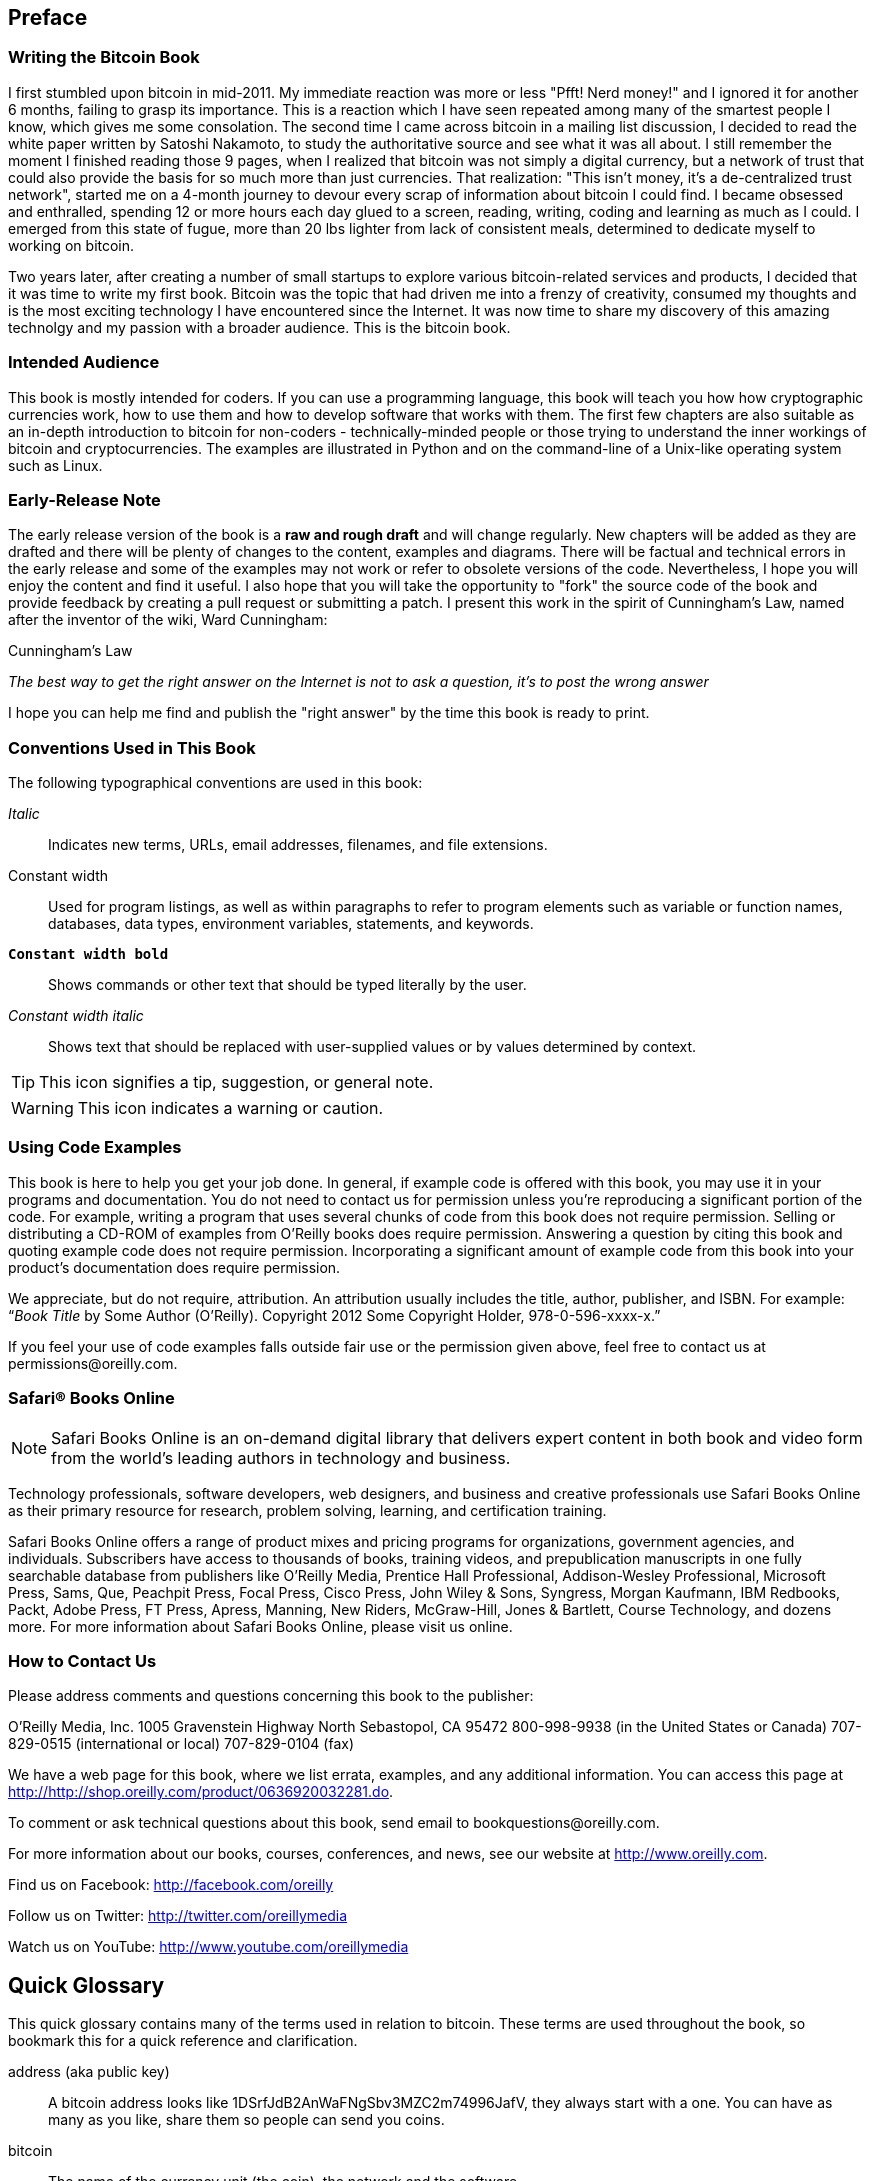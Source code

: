 [preface]
== Preface

=== Writing the Bitcoin Book

I first stumbled upon bitcoin in mid-2011. My immediate reaction was more or less "Pfft! Nerd money!" and I ignored it for another 6 months, failing to grasp its importance. This is a reaction which I have seen repeated among many of the smartest people I know, which gives me some consolation. The second time I came across bitcoin in a mailing list discussion, I decided to read the white paper written by Satoshi Nakamoto, to study the authoritative source and see what it was all about. I still remember the moment I finished reading those 9 pages, when I realized that bitcoin was not simply a digital currency, but a network of trust that could also provide the basis for so much more than just currencies. That realization: "This isn't money, it's a de-centralized trust network", started me on a 4-month journey to devour every scrap of information about bitcoin I could find. I became obsessed and enthralled, spending 12 or more hours each day glued to a screen, reading, writing, coding and learning as much as I could. I emerged from this state of fugue, more than 20 lbs lighter from lack of consistent meals, determined to dedicate myself to working on bitcoin. 

Two years later, after creating a number of small startups to explore various bitcoin-related services and products, I decided that it was time to write my first book. Bitcoin was the topic that had driven me into a frenzy of creativity, consumed my thoughts and is the most exciting technology I have encountered since the Internet. It was now time to share my discovery of this amazing technolgy and my passion with a broader audience. This is the bitcoin book.

=== Intended Audience

This book is mostly intended for coders. If you can use a programming language, this book will teach you how how cryptographic currencies work, how to use them and how to develop software that works with them. The first few chapters are also suitable as an in-depth introduction to bitcoin for non-coders - technically-minded people or those trying to understand the inner workings of bitcoin and cryptocurrencies. The examples are illustrated in Python and on the command-line of a Unix-like operating system such as Linux. 

=== Early-Release Note

The early release version of the book is a *raw and rough draft* and will change regularly. New chapters will be added as they are drafted and there will be plenty of changes to the content, examples and diagrams. There will be factual and technical errors in the early release and some of the examples may not work or refer to obsolete versions of the code. Nevertheless, I hope you will enjoy the content and find it useful. I also hope that you will take the opportunity to "fork" the source code of the book and provide feedback by creating a pull request or submitting a patch. I present this work in the spirit of Cunningham's Law, named after the inventor of the wiki, Ward Cunningham:

.Cunningham's Law
_The best way to get the right answer on the Internet is not to ask a question, it's to post the wrong answer_

I hope you can help me find and publish the "right answer" by the time this book is ready to print.

=== Conventions Used in This Book

The following typographical conventions are used in this book:

_Italic_:: Indicates new terms, URLs, email addresses, filenames, and file extensions.

+Constant width+:: Used for program listings, as well as within paragraphs to refer to program elements such as variable or function names, databases, data types, environment variables, statements, and keywords.

**`Constant width bold`**:: Shows commands or other text that should be typed literally by the user.

_++Constant width italic++_:: Shows text that should be replaced with user-supplied values or by values determined by context.


[TIP]
====
This icon signifies a tip, suggestion, or general note.
====

[WARNING]
====
This icon indicates a warning or caution.
====

=== Using Code Examples

This book is here to help you get your job done. In general, if example code is offered with this book, you may use it in your programs and documentation. You do not need to contact us for permission unless you’re reproducing a significant portion of the code. For example, writing a program that uses several chunks of code from this book does not require permission. Selling or distributing a CD-ROM of examples from O’Reilly books does require permission. Answering a question by citing this book and quoting example code does not require permission. Incorporating a significant amount of example code from this book into your product’s documentation does require permission.

We appreciate, but do not require, attribution. An attribution usually includes the title, author, publisher, and ISBN. For example: “_Book Title_ by Some Author (O’Reilly). Copyright 2012 Some Copyright Holder, 978-0-596-xxxx-x.”

If you feel your use of code examples falls outside fair use or the permission given above, feel free to contact us at pass:[<email>permissions@oreilly.com</email>].

=== Safari® Books Online

[role = "safarienabled"]
[NOTE]
====
pass:[<ulink role="orm:hideurl:ital" url="http://my.safaribooksonline.com/?portal=oreilly">Safari Books Online</ulink>] is an on-demand digital library that delivers expert pass:[<ulink role="orm:hideurl" url="http://www.safaribooksonline.com/content">content</ulink>] in both book and video form from the world&#8217;s leading authors in technology and business.
====

Technology professionals, software developers, web designers, and business and creative professionals use Safari Books Online as their primary resource for research, problem solving, learning, and certification training.

Safari Books Online offers a range of pass:[<ulink role="orm:hideurl" url="http://www.safaribooksonline.com/subscriptions">product mixes</ulink>] and pricing programs for pass:[<ulink role="orm:hideurl" url="http://www.safaribooksonline.com/organizations-teams">organizations</ulink>], pass:[<ulink role="orm:hideurl" url="http://www.safaribooksonline.com/government">government agencies</ulink>], and pass:[<ulink role="orm:hideurl" url="http://www.safaribooksonline.com/individuals">individuals</ulink>]. Subscribers have access to thousands of books, training videos, and prepublication manuscripts in one fully searchable database from publishers like O’Reilly Media, Prentice Hall Professional, Addison-Wesley Professional, Microsoft Press, Sams, Que, Peachpit Press, Focal Press, Cisco Press, John Wiley & Sons, Syngress, Morgan Kaufmann, IBM Redbooks, Packt, Adobe Press, FT Press, Apress, Manning, New Riders, McGraw-Hill, Jones & Bartlett, Course Technology, and dozens pass:[<ulink role="orm:hideurl" url="http://www.safaribooksonline.com/publishers">more</ulink>]. For more information about Safari Books Online, please visit us pass:[<ulink role="orm:hideurl" url="http://www.safaribooksonline.com/">online</ulink>].

=== How to Contact Us

Please address comments and questions concerning this book to the publisher:

++++
<simplelist>
<member>O’Reilly Media, Inc.</member>
<member>1005 Gravenstein Highway North</member>
<member>Sebastopol, CA 95472</member>
<member>800-998-9938 (in the United States or Canada)</member>
<member>707-829-0515 (international or local)</member>
<member>707-829-0104 (fax)</member>
</simplelist>
++++

We have a web page for this book, where we list errata, examples, and any additional information. You can access this page at link:$$http://http://shop.oreilly.com/product/0636920032281.do$$[].


To comment or ask technical questions about this book, send email to pass:[<email>bookquestions@oreilly.com</email>].

For more information about our books, courses, conferences, and news, see our website at link:$$http://www.oreilly.com$$[].

Find us on Facebook: link:$$http://facebook.com/oreilly$$[]

Follow us on Twitter: link:$$http://twitter.com/oreillymedia$$[]

Watch us on YouTube: link:$$http://www.youtube.com/oreillymedia$$[]


== Quick Glossary

This quick glossary contains many of the terms used in relation to bitcoin. These terms are used throughout the book, so bookmark this for a quick reference and clarification.

address (aka public key)::
((("bitcoin address")))
((("address", see="bitcoin address")))
((("public key", see="bitcoin address")))
	A bitcoin address looks like +1DSrfJdB2AnWaFNgSbv3MZC2m74996JafV+, they always start with a one. You can have as many as you like, share them so people can send you coins. 

bitcoin::
((("bitcoin"))) 
    The name of the currency unit (the coin), the network and the software

block::
((("block")))
	A grouping of transactions, marked with a timestamp, and a fingerprint of the previous block. The block header is hashed to find a proof-of-work, thereby validating the transactions. Valid blocks are added to the main blockchain by network consensus.

blockchain::
((("blockchain")))
		A list of validated blocks, each linking to its predecessor all the way to the genesis block.
	
confirmations::
((("confirmations")))
		Once a transaction is included in a block, it has "one confirmation". As soon as _another_ block is mined on the same blockchain, the transaction has two confirmations etc. Six or more confirmations is considered final. 

difficulty::
((("difficulty")))
	A network-wide setting that controls how much computation is required to find a proof-of-work.

difficulty target::
((("target difficulty")))
 	A difficulty at which all the computation in the network will find blocks approximately every 10 minutes.

difficulty re-targetting::
((("difficulty re-targetting")))
	A network-wide re-calculation of the difficulty which occurs once every 2106 blocks and considers the hashing power of the previous 2106 blocks.
	
fees::
((("fees")))
	An excess amount included in each transaction as a network fee or additional reward to the miner who finds the proof-of-work for the new block. Currently 0.5 mBTC minimum.

hash::
((("hash")))
	A digital fingerprint of some binary input.

genesis block::
((("genesis block")))
	The first block in the blockchain, used to initialize the crypto-currency
	
miner::
((("miner")))
	A network node that finds valid proof-of-work for new blocks, by repeated hashing

network::
((("network")))
	A peer-to-peer network that propagates transactions and blocks to every bitcoin node on the network. 
	
proof-of-work::
((("proof-of-work")))
	A piece of data that requires significant computation to find. In bitcoin, miners must find a numeric solution to the SHA256 algorithm that meets a network wide target, the difficulty target. 

reward::
((("reward")))
	An amount included in each new block as a reward by the network to the miner who found the proof-of-work solution. It is currently 25BTC per block.

secret key (aka private key)::
((("secret key")))
((("private key", see="secret key")))
	The secret number that unlocks bitcoins sent to the corresponding address.
	
transaction::
((("transaction")))
	In simple terms, a transfer of bitcoins from one address to another. More precisely, a transaction is a signed data structure expressing a transfer of value. Transactions are transmitted over the bitcoin network, collected by miners and included into blocks, made permanent on the blockchain.

wallet::
((("wallet"))) 
	Software that holds all your addresses. Use it to send bitcoin and manage your keys.





